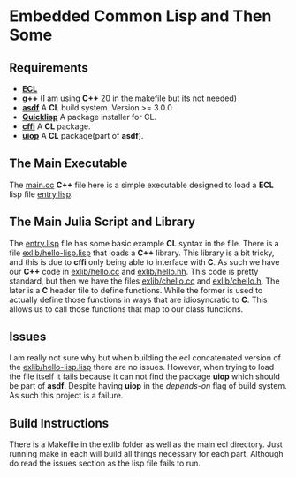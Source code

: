 * Embedded Common Lisp and Then Some

** Requirements
- *[[https://gitlab.com/embeddable-common-lisp/ecl][ECL]]* 
- *g++* (I am using *C++* 20 in the makefile but its not needed)
- *[[https://github.com/fare/asdf][asdf]]* A *CL* build system. Version >= 3.0.0
- *[[https://www.quicklisp.org/beta/][Quicklisp]]* A package installer for CL.
- *[[https://github.com/cffi/cffi][cffi]]* A *CL* package.
- *[[https://common-lisp.net/project/asdf/uiop.html][uiop]]* A *CL* package(part of *asdf*).

** The Main Executable
The [[file:main.cc][main.cc]] *C++* file here is a simple executable designed to load a
*ECL* lisp file [[file:main.jl][entry.lisp]]. 

** The Main Julia Script and Library
The [[file:main.jl][entry.lisp]] file has some basic example *CL* syntax in the
file. There is a file [[file:exlib/hello-lisp.lisp][exlib/hello-lisp.lisp]] that loads a *C++*
library. This library is a bit tricky, and this is due to *cffi* only
being able to interface with *C*. As such we have our *C++* code in
[[file:exlib/hello.cc][exlib/hello.cc]] and [[file:exlib/hello.hh][exlib/hello.hh]]. This code is pretty standard, but
then we have the files [[file:exlib/chello.cc][exlib/chello.cc]] and [[file:exlib/chello.h][exlib/chello.h]]. The later
is a *C* header file to define functions. While the former is used to
actually define those functions in ways that are idiosyncratic to
*C*. This allows us to call those functions that map to our class
functions.

** Issues
I am really not sure why but when building the ecl concatenated
version of the [[file:exlib/hello-lisp.lisp][exlib/hello-lisp.lisp]] there are no issues. However,
when trying to load the file itself it fails because it can not find
the package *uiop* which should be part of *asdf*. Despite having
*uiop* in the /depends-on/ flag of build system. As such this project
is a failure.

** Build Instructions
There is a Makefile in the exlib folder as well as the main ecl
directory. Just running make in each will build all things necessary
for each part. Although do read the issues section as the lisp file
fails to run.
